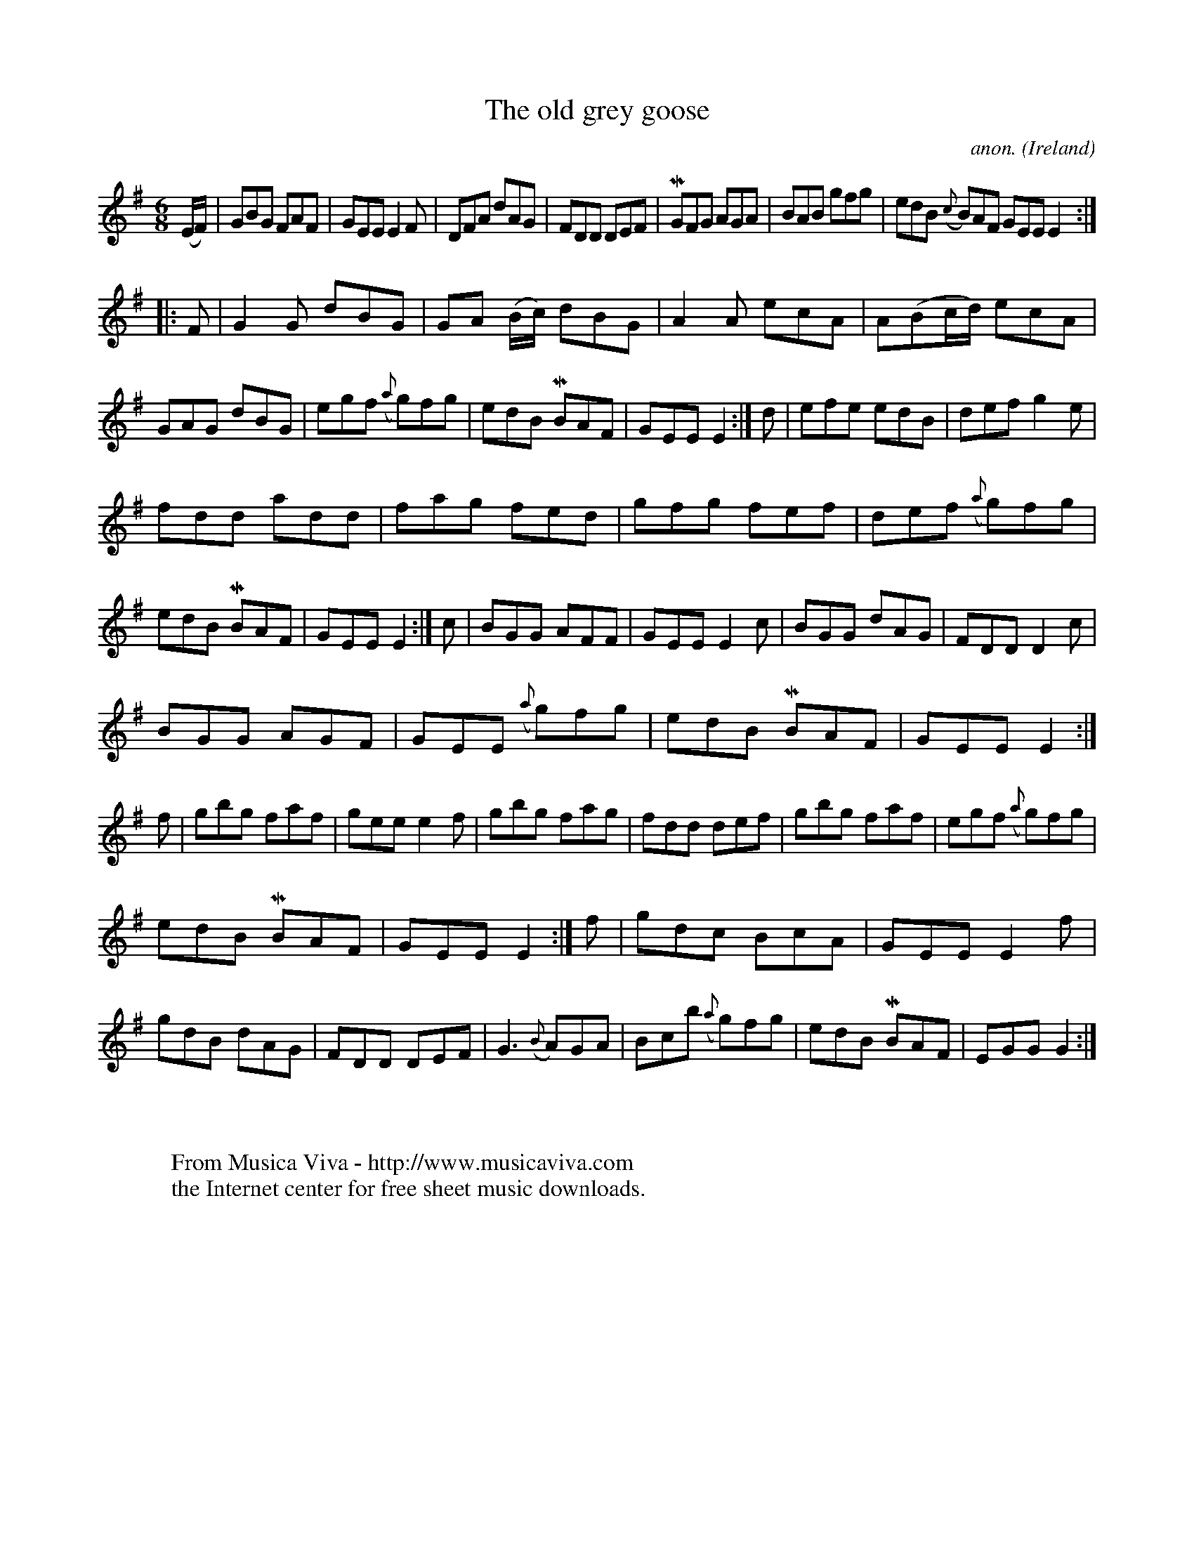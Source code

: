 X:214
T:The old grey goose
C:anon.
O:Ireland
B:Francis O'Neill: "The Dance Music of Ireland" (1907) no. 214
R:Double jig
Z:Transcribed by Frank Nordberg - http://www.musicaviva.com
F:http://www.musicaviva.com/abc/tunes/ireland/oneill-1001/0214/oneill-1001-0214-1.abc
m:Mn = (3n/o/n/
M:6/8
L:1/8
K:Em
(E/F/)|GBG FAF|GEE E2F|DFA dAG|FDD DEF|MGFG AGA|BAB gfg|edB ({c}B)AF GEE E2:|
|:F|G2G dBG|GA (B/c/) dBG|A2A ecA|A(Bc/d/) ecA|GAG dBG|egf ({a}g)fg|edB MBAF|GEE E2:|d|efe edB|def g2e|
fdd add|fag fed|gfg fef|def ({a}g)fg|edB MBAF|GEE E2:|c|BGG AFF|GEE E2c|BGG dAG|FDD D2c|
BGG AGF|GEE ({a}g)fg|edB MBAF|GEE E2:|f|gbg faf|gee e2f|gbg fag|fdd def|gbg faf|egf ({a}g)fg|
edB MBAF|GEE E2:|f|gdc BcA|GEE E2f|gdB dAG|FDD DEF|G3 ({B}A)GA|Bcb ({a}g)fg|edB MBAF|EGG G2:|
W:
W:
W:  From Musica Viva - http://www.musicaviva.com
W:  the Internet center for free sheet music downloads.
